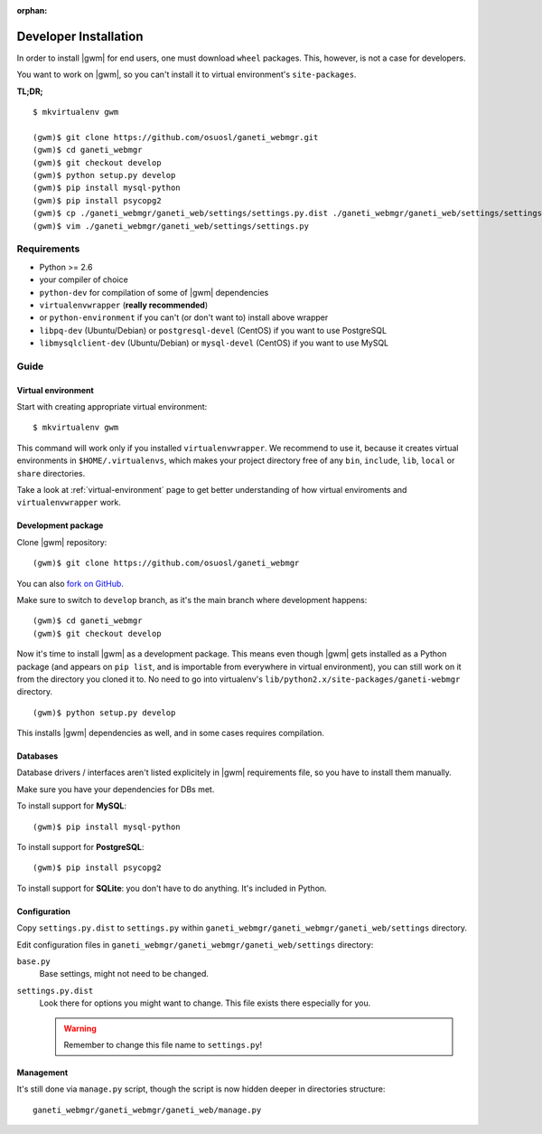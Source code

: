 :orphan:

.. _developer_installation:

Developer Installation
======================

In order to install |gwm| for end users, one must download ``wheel`` packages.
This, however, is not a case for developers.

You want to work on |gwm|, so you can't install it to virtual environment's
``site-packages``.

**TL;DR;**
::

  $ mkvirtualenv gwm

  (gwm)$ git clone https://github.com/osuosl/ganeti_webmgr.git
  (gwm)$ cd ganeti_webmgr
  (gwm)$ git checkout develop
  (gwm)$ python setup.py develop
  (gwm)$ pip install mysql-python
  (gwm)$ pip install psycopg2
  (gwm)$ cp ./ganeti_webmgr/ganeti_web/settings/settings.py.dist ./ganeti_webmgr/ganeti_web/settings/settings.py
  (gwm)$ vim ./ganeti_webmgr/ganeti_web/settings/settings.py

Requirements
------------

* Python >= 2.6
* your compiler of choice
* ``python-dev`` for compilation of some of |gwm| dependencies
* ``virtualenvwrapper`` (**really recommended**)
* or ``python-environment`` if you can't (or don't want to) install above
  wrapper
* ``libpq-dev`` (Ubuntu/Debian) or ``postgresql-devel`` (CentOS) if you want
  to use PostgreSQL
* ``libmysqlclient-dev`` (Ubuntu/Debian) or ``mysql-devel`` (CentOS) if you
  want to use MySQL


Guide
-----

Virtual environment
~~~~~~~~~~~~~~~~~~~

Start with creating appropriate virtual environment::

  $ mkvirtualenv gwm

This command will work only if you installed ``virtualenvwrapper``.  We
recommend to use it, because it creates virtual environments in
``$HOME/.virtualenvs``, which makes your project directory free of any ``bin``,
``include``, ``lib``, ``local`` or ``share`` directories.

Take a look at :ref:`virtual-environment` page to get better understanding of
how virtual enviroments and ``virtualenvwrapper`` work.

Development package
~~~~~~~~~~~~~~~~~~~

Clone |gwm| repository::

  (gwm)$ git clone https://github.com/osuosl/ganeti_webmgr

You can also `fork on GitHub <https://github.com/osuosl/ganeti_webmgr>`_.

Make sure to switch to ``develop`` branch, as it's the main branch where
development happens::

  (gwm)$ cd ganeti_webmgr
  (gwm)$ git checkout develop

Now it's time to install |gwm| as a development package.  This means even
though |gwm| gets installed as a Python package (and appears on ``pip list``,
and is importable from everywhere in virtual environment), you can still work
on it from the directory you cloned it to.  No need to go into virtualenv's
``lib/python2.x/site-packages/ganeti-webmgr`` directory.

::

  (gwm)$ python setup.py develop

This installs |gwm| dependencies as well, and in some cases requires
compilation.

Databases
~~~~~~~~~

Database drivers / interfaces aren't listed explicitely in |gwm| requirements file, so you have to install them manually.

Make sure you have your dependencies for DBs met.

To install support for **MySQL**::

  (gwm)$ pip install mysql-python

To install support for **PostgreSQL**::

  (gwm)$ pip install psycopg2

To install support for **SQLite**: you don't have to do anything.  It's
included in Python.

Configuration
~~~~~~~~~~~~~

Copy ``settings.py.dist`` to ``settings.py`` within
``ganeti_webmgr/ganeti_webmgr/ganeti_web/settings`` directory.

Edit configuration files in ``ganeti_webmgr/ganeti_webmgr/ganeti_web/settings``
directory:

``base.py``
  Base settings, might not need to be changed.

``settings.py.dist``
  Look there for options you might want to change.  This file exists there
  especially for you.

  .. warning:: Remember to change this file name to ``settings.py``!

Management
~~~~~~~~~~

It's still done via ``manage.py`` script, though the script is now hidden
deeper in directories structure::

  ganeti_webmgr/ganeti_webmgr/ganeti_web/manage.py
